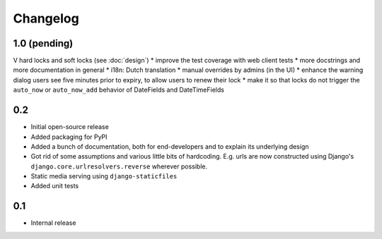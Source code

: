 =========
Changelog
=========

1.0 (pending)
-------------

V hard locks and soft locks (see :doc:`design`)
* improve the test coverage with web client tests
* more docstrings and more documentation in general
* i18n: Dutch translation
* manual overrides by admins (in the UI)
* enhance the warning dialog users see five minutes prior to expiry, to allow users to renew their lock
* make it so that locks do not trigger the ``auto_now`` or ``auto_now_add`` behavior of DateFields and DateTimeFields

0.2
---

* Initial open-source release
* Added packaging for PyPI
* Added a bunch of documentation, both for end-developers and to explain its underlying design
* Got rid of some assumptions and various little bits of hardcoding. E.g. urls are now constructed using Django's ``django.core.urlresolvers.reverse`` wherever possible.
* Static media serving using ``django-staticfiles``
* Added unit tests 

0.1
---

* Internal release